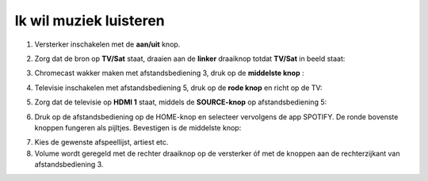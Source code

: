.. _muziek:

Ik wil muziek luisteren
#######################


1. Versterker inschakelen met de **aan/uit** knop.

.. image:: media/image6.png

2. Zorg dat de bron op **TV/Sat** staat, draaien aan de **linker** draaiknop totdat **TV/Sat** in beeld staat:

.. image:: media/image7.png

3. Chromecast wakker maken met afstandsbediening 3, druk op de **middelste knop** :

.. image:: media/image8.png

4. Televisie inschakelen met afstandsbediening 5, druk op de **rode knop** en richt op de TV:

.. image:: media/image9.png

5. Zorg dat de televisie op **HDMI 1** staat, middels de **SOURCE-knop** op afstandsbediening 5:

.. image:: media/image9.png

6. Druk op de afstandsbediening op de HOME-knop en selecteer vervolgens
   de app SPOTIFY. De ronde bovenste knoppen fungeren als pijltjes.
   Bevestigen is de middelste knop:

.. image:: media/image10.png

7. Kies de gewenste afspeellijst, artiest etc.

8. Volume wordt geregeld met de rechter draaiknop op de versterker óf
   met de knoppen aan de rechterzijkant van afstandsbediening 3.
   
.. image:: media/image11.png 

.. image:: media/image12.png